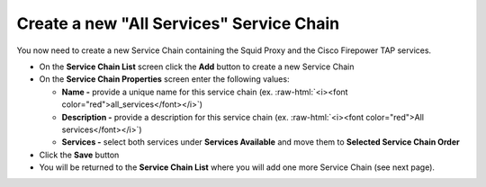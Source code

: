 .. role:: raw-html(raw)
   :format: html

Create a new "All Services" Service Chain
~~~~~~~~~~~~~~~~~~~~~~~~~~~~~~~~~~~~~~~~~~~~~~~~~~~~~~~~~~~~~~~~~~~~~~~~~~~~~~~~~~~~
You now need to create a new Service Chain containing the Squid Proxy and the Cisco Firepower TAP services.

-  On the **Service Chain List** screen click the **Add** button to create a new Service Chain
   
-  On the **Service Chain Properties** screen enter the following values:

   -  **Name -** provide a unique name for this service chain (ex. :raw-html:`<i><font color="red">all_services</font></i>`)

   -  **Description -** provide a description for this service chain (ex. :raw-html:`<i><font color="red">All services</font></i>`)

   -  **Services -** select both services under **Services Available** and move them to **Selected Service Chain Order**

-  Click the **Save** button
      
-  You will be returned to the **Service Chain List** where you will add one more Service Chain (see next page).
